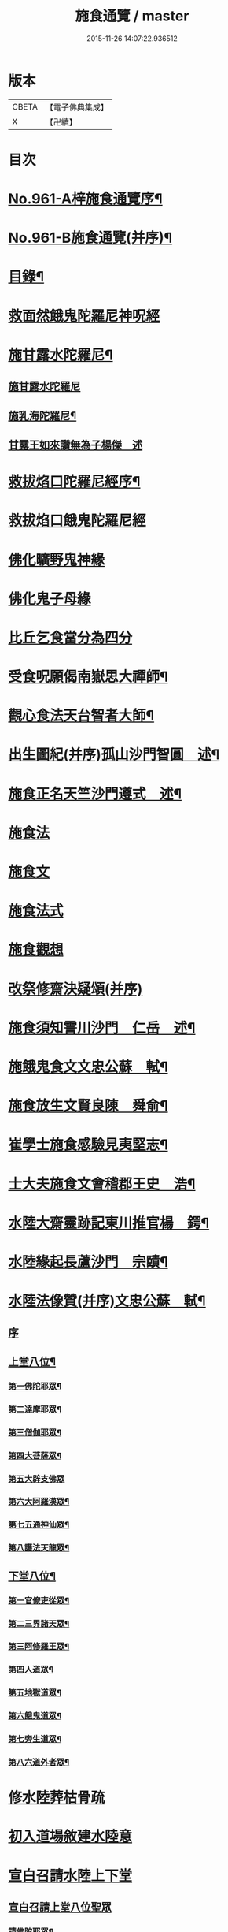 #+TITLE: 施食通覽 / master
#+DATE: 2015-11-26 14:07:22.936512
* 版本
 |     CBETA|【電子佛典集成】|
 |         X|【卍續】    |

* 目次
* [[file:KR6d0237_001.txt::001-0101b1][No.961-A梓施食通覽序¶]]
* [[file:KR6d0237_001.txt::0101c5][No.961-B施食通覽(并序)¶]]
* [[file:KR6d0237_001.txt::0102a2][目錄¶]]
* [[file:KR6d0237_001.txt::0102b14][救面然餓鬼陀羅尼神呪經]]
* [[file:KR6d0237_001.txt::0103b11][施甘露水陀羅尼¶]]
** [[file:KR6d0237_001.txt::0103b11][施甘露水陀羅尼]]
** [[file:KR6d0237_001.txt::0103b17][施乳海陀羅尼¶]]
** [[file:KR6d0237_001.txt::0103b24][甘露王如來讚無為子楊傑　述]]
* [[file:KR6d0237_001.txt::0103c5][救拔焰口陀羅尼經序¶]]
* [[file:KR6d0237_001.txt::0104a4][救拔焰口餓鬼陀羅尼經]]
* [[file:KR6d0237_001.txt::0105a18][佛化曠野鬼神緣]]
* [[file:KR6d0237_001.txt::0105b15][佛化鬼子母緣]]
* [[file:KR6d0237_001.txt::0106a14][比丘乞食當分為四分]]
* [[file:KR6d0237_001.txt::0106b5][受食呪願偈南嶽思大禪師¶]]
* [[file:KR6d0237_001.txt::0106b14][觀心食法天台智者大師¶]]
* [[file:KR6d0237_001.txt::0106c8][出生圖紀(并序)孤山沙門智圓　述¶]]
* [[file:KR6d0237_001.txt::0107b2][施食正名天竺沙門遵式　述¶]]
* [[file:KR6d0237_001.txt::0107b20][施食法]]
* [[file:KR6d0237_001.txt::0108a8][施食文]]
* [[file:KR6d0237_001.txt::0108b2][施食法式]]
* [[file:KR6d0237_001.txt::0108b24][施食觀想]]
* [[file:KR6d0237_001.txt::0109c6][改祭修齋決疑頌(并序)]]
* [[file:KR6d0237_001.txt::0111c9][施食須知霅川沙門　仁岳　述¶]]
* [[file:KR6d0237_001.txt::0112c11][施餓鬼食文文忠公蘇　軾¶]]
* [[file:KR6d0237_001.txt::0112c23][施食放生文賢良陳　舜俞¶]]
* [[file:KR6d0237_001.txt::0113a16][崔學士施食感驗見夷堅志¶]]
* [[file:KR6d0237_001.txt::0113b4][士大夫施食文會稽郡王史　浩¶]]
* [[file:KR6d0237_001.txt::0113c4][水陸大齋靈跡記東川推官楊　鍔¶]]
* [[file:KR6d0237_001.txt::0114b14][水陸緣起長蘆沙門　宗賾¶]]
* [[file:KR6d0237_001.txt::0115a24][水陸法像贊(并序)文忠公蘇　軾¶]]
** [[file:KR6d0237_001.txt::0115a24][序]]
** [[file:KR6d0237_001.txt::0115b12][上堂八位¶]]
*** [[file:KR6d0237_001.txt::0115b13][第一佛陀耶眾¶]]
*** [[file:KR6d0237_001.txt::0115b16][第二達摩耶眾¶]]
*** [[file:KR6d0237_001.txt::0115b19][第三僧伽耶眾¶]]
*** [[file:KR6d0237_001.txt::0115b22][第四大菩薩眾¶]]
*** [[file:KR6d0237_001.txt::0115b24][第五大辟支佛眾]]
*** [[file:KR6d0237_001.txt::0115c4][第六大阿羅漢眾¶]]
*** [[file:KR6d0237_001.txt::0115c7][第七五通神仙眾¶]]
*** [[file:KR6d0237_001.txt::0115c10][第八護法天龍眾¶]]
** [[file:KR6d0237_001.txt::0115c13][下堂八位¶]]
*** [[file:KR6d0237_001.txt::0115c14][第一官僚吏從眾¶]]
*** [[file:KR6d0237_001.txt::0115c17][第二三界諸天眾¶]]
*** [[file:KR6d0237_001.txt::0115c20][第三阿修羅王眾¶]]
*** [[file:KR6d0237_001.txt::0115c23][第四人道眾¶]]
*** [[file:KR6d0237_001.txt::0116a2][第五地獄道眾¶]]
*** [[file:KR6d0237_001.txt::0116a5][第六餓鬼道眾¶]]
*** [[file:KR6d0237_001.txt::0116a8][第七旁生道眾¶]]
*** [[file:KR6d0237_001.txt::0116a11][第八六道外者眾¶]]
* [[file:KR6d0237_001.txt::0116a13][修水陸葬枯骨疏]]
* [[file:KR6d0237_001.txt::0116b2][初入道場敘建水陸意]]
* [[file:KR6d0237_001.txt::0116c5][宣白召請水陸上下堂]]
** [[file:KR6d0237_001.txt::0116c5][宣白召請上堂八位聖眾]]
*** [[file:KR6d0237_001.txt::0116c19][請佛陀耶眾¶]]
*** [[file:KR6d0237_001.txt::0117a2][請達摩耶眾¶]]
*** [[file:KR6d0237_001.txt::0117a8][請僧伽耶眾¶]]
*** [[file:KR6d0237_001.txt::0117a14][請大菩薩眾¶]]
*** [[file:KR6d0237_001.txt::0117a20][請大辟支佛眾¶]]
*** [[file:KR6d0237_001.txt::0117b2][請大阿羅漢眾¶]]
*** [[file:KR6d0237_001.txt::0117b8][請五通神仙眾¶]]
*** [[file:KR6d0237_001.txt::0117b14][請護法天龍眾¶]]
** [[file:KR6d0237_001.txt::0117b20][宣白召請下堂八位聖凡¶]]
*** [[file:KR6d0237_001.txt::0117b24][請官僚吏從眾]]
*** [[file:KR6d0237_001.txt::0117c12][請三界諸天眾¶]]
*** [[file:KR6d0237_001.txt::0117c20][請阿修羅道眾¶]]
*** [[file:KR6d0237_001.txt::0118a4][請人道眾¶]]
*** [[file:KR6d0237_001.txt::0118a12][請餓鬼道眾¶]]
*** [[file:KR6d0237_001.txt::0118a21][請畜生道眾¶]]
*** [[file:KR6d0237_001.txt::0118b5][請地獄道眾¶]]
*** [[file:KR6d0237_001.txt::0118b13][請六道外者眾¶]]
* [[file:KR6d0237_001.txt::0118b20][水陸齋儀文後序]]
* [[file:KR6d0237_001.txt::0118c17][斛前召請啟白¶]]
* [[file:KR6d0237_001.txt::0119a18][歐陽文忠公宿採石聞鬼聲¶]]
* [[file:KR6d0237_001.txt::0119b3][佛印禪師加持水陸感驗¶]]
* [[file:KR6d0237_001.txt::0119b17][誦破地獄偈感驗¶]]
* [[file:KR6d0237_001.txt::0119c14][誦破地獄呪感驗¶]]
* [[file:KR6d0237_001.txt::0120a2][附錄¶]]
* [[file:KR6d0237_001.txt::0120c2][No.961-C䟦¶]]
* 卷
** [[file:KR6d0237_001.txt][施食通覽 1]]
